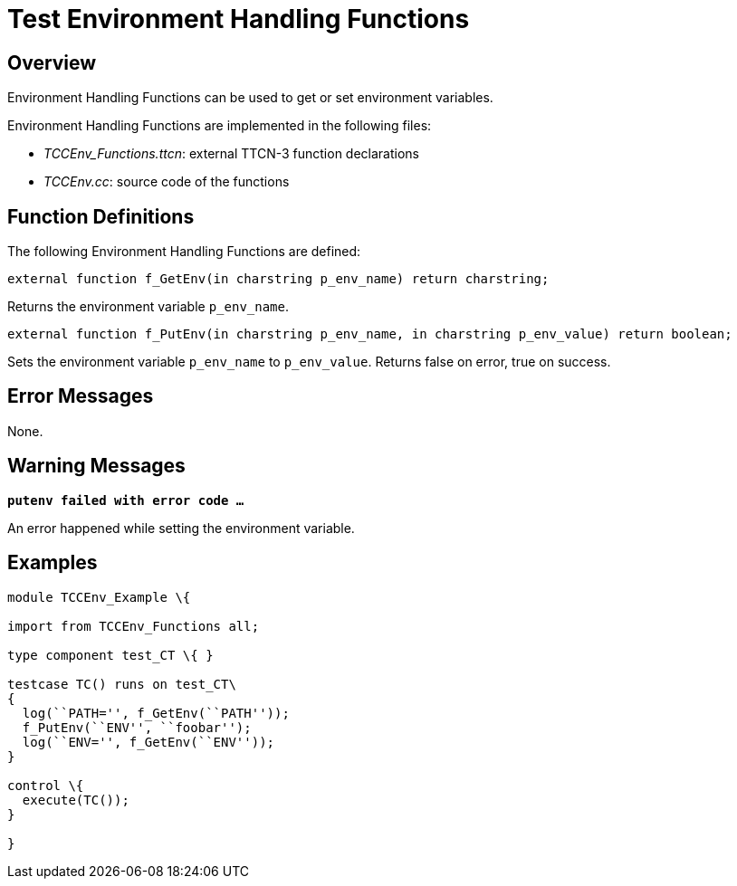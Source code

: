 = Test Environment Handling Functions

== Overview

Environment Handling Functions can be used to get or set environment variables.

Environment Handling Functions are implemented in the following files:

* __TCCEnv_Functions.ttcn__: external TTCN-3 function declarations
* _TCCEnv.cc_: source code of the functions

== Function Definitions

The following Environment Handling Functions are defined:

`external function f_GetEnv(in charstring p_env_name) return charstring;`

Returns the environment variable `p_env_name`.

`external function f_PutEnv(in charstring p_env_name, in charstring p_env_value) return boolean;`

Sets the environment variable `p_env_name` to `p_env_value`. Returns false on error, true on success.

== Error Messages

None.

== Warning Messages

`*putenv failed with error code …*`

An error happened while setting the environment variable.

== Examples

[source]
----
module TCCEnv_Example \{

import from TCCEnv_Functions all;

type component test_CT \{ }

testcase TC() runs on test_CT\
{
  log(``PATH='', f_GetEnv(``PATH''));
  f_PutEnv(``ENV'', ``foobar'');
  log(``ENV='', f_GetEnv(``ENV''));
}

control \{
  execute(TC());
}

}
----
